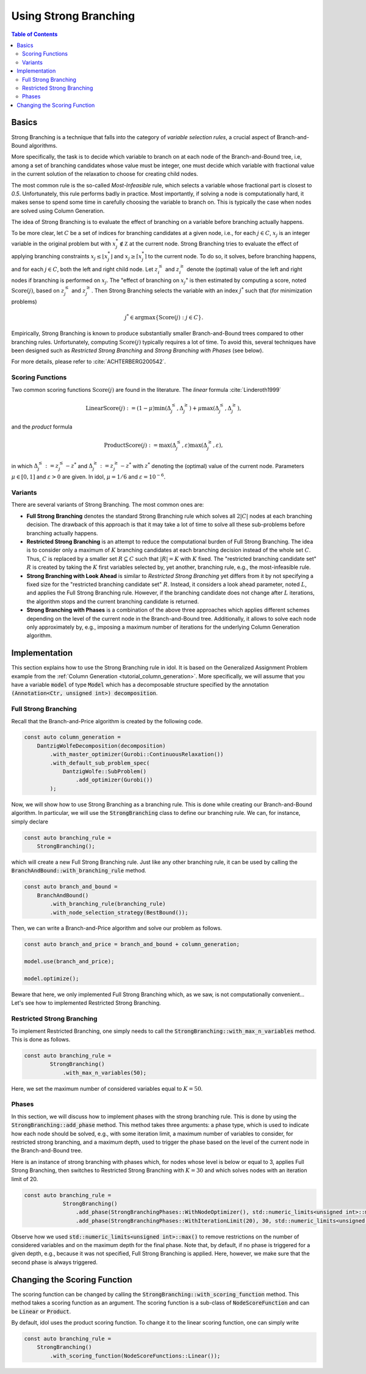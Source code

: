 Using Strong Branching
======================

.. contents:: Table of Contents
    :local:
    :depth: 2

Basics
------

Strong Branching is a technique that falls into the category of *variable selection rules*, a crucial aspect of
Branch-and-Bound algorithms.

More specifically, the task is to decide which variable to branch on at each node of the Branch-and-Bound tree, i.e,
among a set of branching candidates whose value must be integer, one must
decide which variable with fractional value in the current solution of the relaxation to choose for creating
child nodes.

The most common rule is the so-called *Most-Infeasible* rule, which selects a variable whose fractional
part is closest to `0.5`. Unfortunately, this rule performs badly in practice. Most importantly, if solving a node is
computationally hard, it makes sense to spend some time in carefully choosing the variable to branch on. This is typically
the case when nodes are solved using Column Generation.

.. info::

    Clearly, Strong Branching is not only used in the context of column generation. It is a general technique that can be
    used in any context where solving a node is computationally expensive. Thus, this tutorial is not specific to the
    context of column generation, though we will use it as an example.

The idea of Strong Branching is to evaluate the effect of branching on a variable before branching actually happens.

To be more clear, let :math:`C` be a set of indices for branching candidates at a given node, i.e., for each :math:`j\in C`,
:math:`x_j` is an integer variable in the original problem but with :math:`x_j^*\notin\mathbb Z` at the current node.
Strong Branching tries to evaluate the effect of applying branching constraints :math:`x_j \le \lfloor x_j^* \rfloor` and
:math:`x_j \ge \lceil x_j^* \rceil` to the current node. To do so, it solves, before branching happens, and for each :math:`j\in C`,
both the left and right child node. Let :math:`z_i^\le` and :math:`z_i^\ge` denote the (optimal) value of the
left and right nodes if branching is performed on :math:`x_j`. The "effect of branching on :math:`x_j`" is then estimated by
computing a score, noted :math:`\text{Score}(j)`, based on :math:`z_j^\le` and :math:`z_j^\ge`. Then Strong Branching
selects the variable with an index :math:`j^*` such that (for minimization problems)

.. math::

    j^* \in \text{argmax}\{ \text{Score}(j) : j\in C \}.

Empirically, Strong Branching is known to produce substantially smaller Branch-and-Bound trees compared to other
branching rules. Unfortunately, computing :math:`\text{Score}(j)` typically requires a lot of time. To avoid this,
several techniques have been designed such as *Restricted Strong Branching* and *Strong Branching with Phases* (see below).

For more details, please refer to :cite:`ACHTERBERG200542`.

Scoring Functions
^^^^^^^^^^^^^^^^^

Two common scoring functions :math:`\text{Score}(j)` are found in the literature. The *linear* formula :cite:`Linderoth1999`

.. math::

    \text{LinearScore}(j) := (1 - \mu) \min(\Delta_j^\le, \Delta_j^\ge) + \mu \max(\Delta_j^\le, \Delta_j^\ge),

and the *product* formula

.. math::

    \text{ProductScore}(j) := \max(\Delta_j^\le, \varepsilon) \max(\Delta_j^\ge, \varepsilon),

in which :math:`\Delta_j^\le := z_j^\le - z^*` and :math:`\Delta_j^\ge := z_j^\ge - z^*` with :math:`z^*` denoting the
(optimal) value of the current node. Parameters :math:`\mu\in[0,1]` and :math:`\varepsilon > 0` are given.
In idol, :math:`\mu = 1/6` and :math:`\varepsilon = 10^{-6}`.

Variants
^^^^^^^^

There are several variants of Strong Branching. The most common ones are:

* **Full Strong Branching** denotes the standard Strong Branching rule which solves all :math:`2|C|` nodes at each branching
  decision. The drawback of this approach is that it may take a lot of time to solve all these sub-problems before branching
  actually happens.
* **Restricted Strong Branching** is an attempt to reduce the computational burden of Full Strong Branching. The idea is to
  consider only a maximum of :math:`K` branching candidates at each branching decision instead of the whole set :math:`C`.
  Thus, :math:`C` is replaced by a smaller set :math:`R\subseteq C` such that :math:`|R| = K` with :math:`K` fixed.
  The "restricted branching candidate set" :math:`R` is created by taking the :math:`K` first variables selected by, yet
  another, branching rule, e.g., the most-infeasible rule.
* **Strong Branching with Look Ahead** is similar to *Restricted Strong Branching* yet differs from it by not specifying a
  fixed size for the "restricted branching candidate set" :math:`R`. Instead, it considers a look ahead parameter, noted
  :math:`L`, and applies the Full Strong Branching rule. However, if the branching candidate does not change after :math:`L`
  iterations, the algorithm stops and the current branching candidate is returned.
* **Strong Branching with Phases** is a combination of the above three approaches which applies different schemes depending
  on the level of the current node in the Branch-and-Bound tree. Additionally, it allows to solve each node only approximately
  by, e.g., imposing a maximum number of iterations for the underlying Column Generation algorithm.

Implementation
--------------

This section explains how to use the Strong Branching rule in idol.
It is based on the Generalized Assignment Problem example from the :ref:`Column Generation <tutorial_column_generation>`.
More specifically, we will assume that you have a variable
:code:`model` of type :code:`Model` which has a decomposable structure specified by the annotation :code:`(Annotation<Ctr, unsigned int>) decomposition`.

Full Strong Branching
^^^^^^^^^^^^^^^^^^^^^

Recall that the Branch-and-Price algorithm is created by the following code.

.. code:: cpp

    const auto column_generation =
        DantzigWolfeDecomposition(decomposition)
            .with_master_optimizer(Gurobi::ContinuousRelaxation())
            .with_default_sub_problem_spec(
                DantzigWolfe::SubProblem()
                    .add_optimizer(Gurobi())
            );

Now, we will show how to use Strong Branching as a branching rule. This is done while creating our Branch-and-Bound algorithm. In
particular, we will use the :code:`StrongBranching` class to define our branching rule. We can, for instance, simply
declare

.. code:: cpp

    const auto branching_rule =
        StrongBranching();

which will create a new Full Strong Branching rule. Just like any other branching rule, it can be used by calling the
:code:`BranchAndBound::with_branching_rule` method.

.. code:: cpp

    const auto branch_and_bound =
        BranchAndBound()
            .with_branching_rule(branching_rule)
            .with_node_selection_strategy(BestBound());

Then, we can write a Branch-and-Price algorithm and solve our problem as follows.

.. code:: cpp

    const auto branch_and_price = branch_and_bound + column_generation;

    model.use(branch_and_price);

    model.optimize();

Beware that here, we only implemented Full Strong Branching which, as we saw, is not computationally convenient...
Let's see how to implemented Restricted Strong Branching.

Restricted Strong Branching
^^^^^^^^^^^^^^^^^^^^^^^^^^^

To implement Restricted Branching, one simply needs to call the :code:`StrongBranching::with_max_n_variables` method.
This is done as follows.

.. code:: cpp

    const auto branching_rule =
            StrongBranching()
                .with_max_n_variables(50);

Here, we set the maximum number of considered variables equal to :math:`K = 50`.

Phases
^^^^^^

In this section, we will discuss how to implement phases with the strong branching rule. This is done by using the
:code:`StrongBranching::add_phase` method. This method takes three arguments: a phase type, which is used to indicate
how each node should be solved, e.g., with some iteration limit, a maximum number of variables to consider, for restricted
strong branching, and a maximum depth, used to trigger the phase based on the level of the current node in the Branch-and-Bound
tree.

Here is an instance of strong branching with phases which, for nodes whose level is below or equal to 3, applies Full
Strong Branching, then switches to Restricted Strong Branching with :math:`K = 30` and which solves nodes with an iteration
limit of 20.

.. code:: cpp

    const auto branching_rule =
                StrongBranching()
                    .add_phase(StrongBranchingPhases::WithNodeOptimizer(), std::numeric_limits<unsigned int>::max(), 3)
                    .add_phase(StrongBranchingPhases::WithIterationLimit(20), 30, std::numeric_limits<unsigned int>::max());

Observe how we used :code:`std::numeric_limits<unsigned int>::max()` to remove restrictions on the number of
considered variables and on the maximum depth for the final phase. Note that, by default, if no phase is triggered for a
given depth, e.g., because it was not specified, Full Strong Branching is applied. Here, however, we make sure that the
second phase is always triggered.

Changing the Scoring Function
-----------------------------

The scoring function can be changed by calling the :code:`StrongBranching::with_scoring_function` method. This method
takes a scoring function as an argument. The scoring function is a sub-class of :code:`NodeScoreFunction` and can be
:code:`Linear` or :code:`Product`.

By default, idol uses the product scoring function. To change it to the linear scoring function, one can simply write

.. code::

    const auto branching_rule =
        StrongBranching()
            .with_scoring_function(NodeScoreFunctions::Linear());
